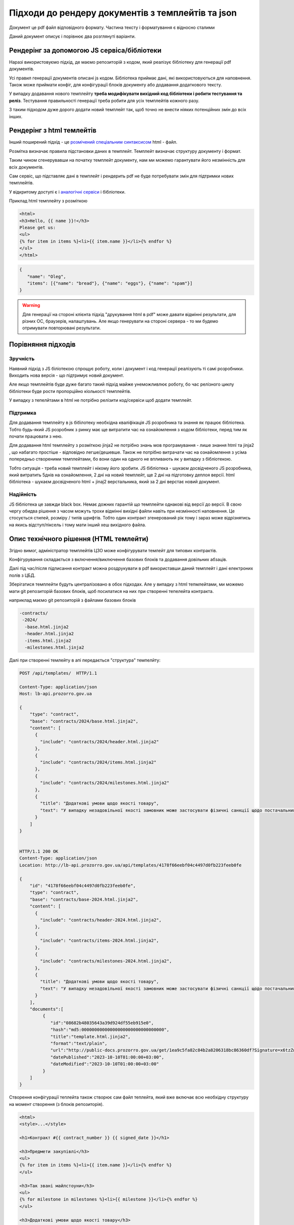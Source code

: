 .. _features_rendering_documents_from_templates:

Підходи до рендеру документів з темплейтів та json
==================================================

Документ це pdf файл відповідного формату. Частина тексту і форматування є відносно сталими

Даний документ описує і порівнює два розглянуті варіанти.


Рендерінг за допомогою JS сервіса/бібліотеки
--------------------------------------------

Наразі використовуємо підхід,
де маємо репозиторій з кодом, який реалізує бібліотеку для генерації pdf документів.

Усі правил генерації документів описані js кодом.
Бібліотека приймає дані, які використовуються для наповнення.
Також може приймати конфіг, для конфігурації блоків документу або додавання додаткового тексту.


.. image:: img/rendering_documents/overview_jslib.png

У випадку додавання нового темплейту **треба модифікувати вихідний код бібліотеки і робити тестування та реліз**.
Тестування правильності генерації треба робити для усіх темплейтів кожного разу.

З таким підходом дуже дорого додати новий темплейт так, щоб точно не внести ніяких потенційних змін до всіх інших.


Рендерінг з html темлейтів
--------------------------

Інший поширений підхід -
це `розмічений спеціальним синтаксисом <https://jinja.palletsprojects.com/en/3.1.x/templates/>`_ html - файл.

.. image:: img/rendering_documents/overview_html.png

Розмітка визначає правила підстановки даних в темплейт.
Темплейт визначає структуру документу і формат.


Таким чином сгенерувавши на початку темплейт документу, нам ми можемо гарантувати його незмінність для всіх документів.


Сам сервіс, що підставляє дані в темплейт і рендерить pdf не буде потребувати змін для підтримки нових темплейтів.

У відкритому доступі є і  `аналогічні сервіси <https://nebula.packetcoders.io/j2-render/>`_ і бібліотеки.

Приклад html темплейту з розміткою

.. sourcecode:: html

    <html>
    <h3>Hello, {{ name }}!</h3>
    Please get us:
    <ul>
    {% for item in items %}<li>{{ item.name }}</li>{% endfor %}
    </ul>
    </html>


.. sourcecode:: json

    {
       "name": "Oleg",
       "items": [{"name": "bread"}, {"name": "eggs"}, {"name": "spam"}]
    }


.. image:: img/rendering_documents/jinja-engine.png



.. warning::

    Для генерації на стороні клієнта підхід "друкування html в pdf" може давати відмінні результати,
    для різних ОС, браузерів, налаштувань.
    Але якщо генерувати на стороні сервера - то ми будемо отримувати повторювані результати.


Порівняння підходів
-------------------

Зручність
~~~~~~~~~
Наявний підхід з JS біліотекою спрощує роботу, коли і документ і код генерації реалізують ті самі розробники.
Виходить нова версія - що підтримує новий документ.

Але якщо темплейтів буде дуже багато такий підхід майже унеможливлює роботу,
бо час релізного циклу бібліотеки буде рости пропорційно кіолькості темплейтів.

У випадку з тепелйтами в html не потрібно релізити код/сервіси щоб додати темплейт.


Підтримка
~~~~~~~~~

Для додавання темплейту в js бібілотеку необхідна кваліфікація JS розробника та знання як працює бібліотека.
Тобто будь-який JS розробник з ринку має ще витратити час на ознайомлення з кодом бібліотеки, перед тим як почати працювати з нею.

Для додавання html темплейту з розміткою jinja2 не потрібно знань мов програмування - лише знання html та jinja2 ,
що набагато простіше - відповідно легше/дешевше.
Також не потрібно витрачати час на ознайомлення з усіма попередньо створеними темплейтами, бо вони один на одного не впливають як у випадку з бібліотекою.

Тобто ситуація - треба новий темплейт і нікому його зробити.
JS бібліотека - шукаєм досвідченого JS розробника, який витратить 5днів на ознайомлення, 2 дні на новий темплейт, ще 2 дні на підготовку деплоя версії.
html бібліотека - шукаєм досвідченого html + jinaj2 верстальника, який за 2 дні верстає новий документ.

Надійність
~~~~~~~~~~
JS бібліотека це завжди black box. Немає дожних гарантій що темплейти однакові від версії до версії.
В свою чергу обидва рішення з часом можуть трохи відмінні вихідні файли навіть при незмінності наповнення.
Це стосується стилей, розміру / типів шрифтів.
Тобто один контракт згенерований рік тому і зараз може відрізнятись на якись відступ/піксель
і тому мати інший хеш вихідного файла.


Опис технічного рішення (HTML темлейти)
---------------------------------------

Згідно вимог,
адміністратор темплейтів ЦЗО може конфігурувати темлейт для типових контрактів.

Конфігурування складається з включення/виключення базових блоків
та додавання довільних абзаців.

Далі під час/після підписання контракт можна роздрукувати в pdf використавши даний темплейт і дані електроних полів з ЦБД.


Зберігатися темплейти будуть централізовано в обох підходах.
Але у випадку з html тепмлейтами, ми можемо мати git репозиторій базових блоків,
щоб посилатися на них при створенні тепелейта контракта.

наприклад маємо  git репозиторій з файлами базових блоків


.. sourcecode:: yaml

   -contracts/
    -2024/
     -base.html.jinja2
     -header.html.jinja2
     -items.html.jinja2
     -milestones.html.jinja2


Далі при створенні темлейту в апі передається "структура" темпелйту:


.. sourcecode:: http

    POST /api/templates/  HTTP/1.1

    Content-Type: application/json
    Host: lb-api.prozorro.gov.ua

    {
        "type": "contract",
        "base": "contracts/2024/base.html.jinja2",
        "content": [
          {
            "include": "contracts/2024/header.html.jinja2"
          },
          {
            "include": "contracts/2024/items.html.jinja2"
          },
          {
            "include": "contracts/2024/milestones.html.jinja2"
          },
          {
            "title": "Додаткові умови щодо якості товару",
            "text": "У випадку незадовільної якості замовник може застосувати фізичні санкції щодо постачальника."
          }
        ]
    }


    HTTP/1.1 200 OK
    Content-Type: application/json
    Location: http://lb-api.prozorro.gov.ua/api/templates/4178f66eebf04c4497d0fb223feeb0fe

    {
        "id": "4178f66eebf04c4497d0fb223feeb0fe",
        "type": "contract",
        "base": "contracts/base-2024.html.jinja2",
        "content": [
          {
            "include": "contracts/header-2024.html.jinja2",
          },
          {
            "include": "contracts/items-2024.html.jinja2",
          },
          {
            "include": "contracts/milestones-2024.html.jinja2",
          },
          {
            "title": "Додаткові умови щодо якості товару",
            "text": "У випадку незадовільної якості замовник може застосувати фізичні санкції щодо постачальника."
          }
        ],
        "documents":[
             {
                "id":"08682b48035643a39d924df55eb915e0",
                "hash":"md5:00000000000000000000000000000000",
                "title":"template.html.jinja2",
                "format":"text/plain",
                "url":"http://public-docs.prozorro.gov.ua/get/1ea9c5fa82c84b2a8206318bc86360df?Signature=x6tzZwzV4d5DGLeiqvD%2Bm0EdAUGgzUmYnoQ4AjImnxjQRU49JnE3aq50UHtPUVvIRfF5JSrLqmyF3tssHOT%2BCA%3D%3D&KeyID=a8968c46",
                "datePublished":"2023-10-10T01:00:00+03:00",
                "dateModified":"2023-10-10T01:00:00+03:00"
             }
        ]
    }


Створення конфігурації теплейта також створює сам файл теплейта,
який вже включає всю необхідну структуру на момент створення (з блоків репозиторія).


.. sourcecode:: html

    <html>
    <style>...</style>

    <h1>Контракт #{{ contract_number }} {{ signed_date }}</h1>

    <h3>Предмети закупівлі</h3>
    <ul>
    {% for item in items %}<li>{{ item.name }}</li>{% endfor %}
    </ul>

    <h3>Так звані майлстоуни</h3>
    <ul>
    {% for milestone in milestones %}<li>{{ milestone }}</li>{% endfor %}
    </ul>

    <h3>Додаткові умови щодо якості товару</h3>
    <div>
        У випадку незадовільної якості замовник може застосувати фізичні санкції щодо постачальника.
    </div>

    </html>



В цей теплейт тільки треба підставити дані згідно правил jinja2 розмітки.


.. sourcecode:: http

    GET /api/contracts/1abf353aa1abf353aa1abf353aa1abf353aa/render/html  HTTP/1.1

    HTTP/1.1 200 OK
    Content-Type: text/html

    <html>
    <style>...</style>

    <h1>Контракт #2024-12-12-0000001 2024-12-12 12:30:42</h1>

    <h3>Предмети закупівлі</h3>
    <ul>
        <li>Яйця</li>
        <li>Курка</li>
        <li>Набої 5.45</li>
    </ul>

    <h3>Так звані майлстоуни</h3>
    <ul>
        <li>Доставка вранці</li>
        <li>Оплата ввечері</li>
    </ul>

    <h3>Додаткові умови щодо якості товару</h3>
    <div>
        У випадку незадовільної якості замовник може застосувати фізичні санкції щодо постачальника.
    </div>

    </html>


Такий html файл можна відкрити користувачу на перегляд або роздрукутвати в pdf в браузері.
Або одразу скачати pdf:


.. sourcecode:: http

    GET /api/contracts/1abf353aa1abf353aa1abf353aa1abf353aa/render/pdf  HTTP/1.1

    HTTP/1.1 200 OK
    Content-Type: application/pdf
    Content-Disposition: attachment;filename=contract.pdf

    <<binary data goes here>>


Вищеописані ендпоінти для наповнення темплейту і генерації pdf
можуть бути відносно легко реалізовані в будь-якому іншому сервісі - на порталі, майданчиках etc.




Опис технічного рішення (JS бібліотека)
---------------------------------------

Адміністратор темплейтів ЦЗО має конфігурувати темлейт для типових контрактів.

Конфігурування складається з включення/виключення базових блоків
та додавання довільних абзаців.

На відміну від підходу з html блоками які лежать в репозиторії, які блоки може приймати JS код невідомо.
Але можна домомвитись внести їх в стандарт, щоб кабінет ЦЗО, апі ЦБД і бібліотека посилались на ті самі назви блоків.

Наприклад:


.. sourcecode:: json

   [
        {
            "id": "header-1",
            "description": "Заголовок типового контракту №1"
        },
        {
            "id": "items-1",
            "description": "Блок предмітів закупівлі №1"
        },
        {
            "id": "milestones-1",
            "description": "Блок доставок / оплат №1"
        }
   ]


Таким чином апі зможе приймати ці блоки від кабінету ЦЗО:


.. sourcecode:: http

    POST /api/templates/  HTTP/1.1

    Content-Type: application/json
    Host: lb-api.prozorro.gov.ua

    {
        "type": "contract",
        "base": "contracts/2024/base.html.jinja2",
        "content": [
          {
            "include": "header-1"
          },
          {
            "include": "items-1"
          },
          {
            "include": "milestones-1"
          },
          {
            "title": "Додаткові умови щодо якості товару",
            "text": "У випадку незадовільної якості замовник може застосувати фізичні санкції щодо постачальника."
          }
        ]
    }


    HTTP/1.1 200 OK
    Content-Type: application/json
    Location: http://lb-api.prozorro.gov.ua/api/templates/4178f66eebf04c4497d0fb223feeb0fe

    {
        "id": "4178f66eebf04c4497d0fb223feeb0fe",
        "type": "contract",
        "content": [
          {
            "include": "header-1"
          },
          {
            "include": "items-1"
          },
          {
            "include": "milestones-1"
          },
          {
            "title": "Додаткові умови щодо якості товару",
            "text": "У випадку незадовільної якості замовник може застосувати фізичні санкції щодо постачальника."
          }
        ]
    }


Далі, користуючись бібліотекою: інтерфейси зможуть відмалювати pdf і віддати його користувачу.


У цьому підході і структура і наповнення темплейту відбуваються в момент генерації pdf,
відповідно до логіки конкретної версії бібліотеки. 

